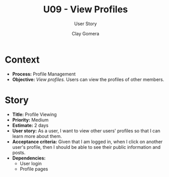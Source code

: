 #+title: U09 - View Profiles
#+subtitle: User Story
#+author: Clay Gomera
#+latex_class: article
#+latex_class_options: [letterpaper,12pt]
#+latex_header: \usepackage[margin=1in]{geometry}
#+latex_header: \usepackage{fontspec}
#+latex_header: \setmainfont{Carlito} % or any other font you prefer
#+latex_compiler: xelatex
#+OPTIONS: toc:nil date:nil num:nil

* Context

- *Process:* Profile Management
- *Objective:* /View profiles./ Users can view the profiles of other members.

* Story

- *Title:* Profile Viewing
- *Priority:* Medium
- *Estimate:* 2 days
- *User story:* As a user, I want to view other users' profiles so that I can
  learn more about them.
- *Acceptance criteria:* Given that I am logged in, when I click on another user's
  profile, then I should be able to see their public information and posts.
- *Dependencies:*
  - User login
  - Profile pages
